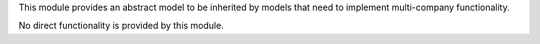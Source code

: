 This module provides an abstract model to be inherited by models that need
to implement multi-company functionality.

No direct functionality is provided by this module.
